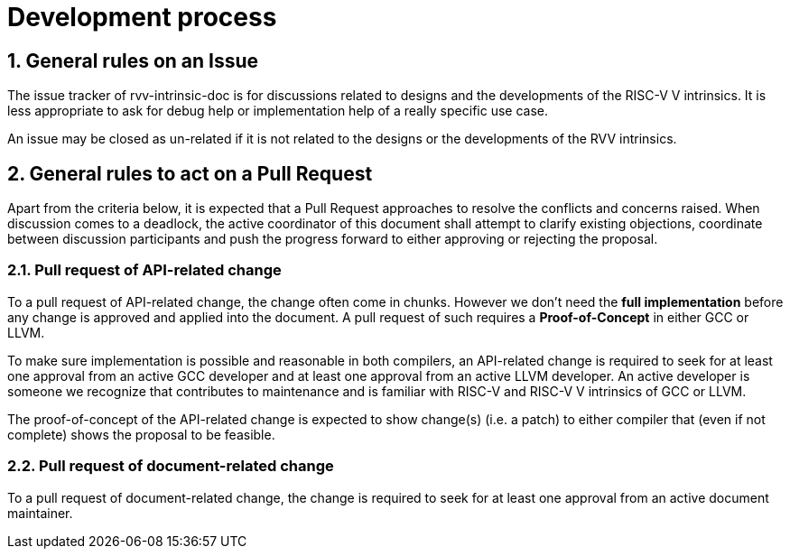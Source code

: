 = Development process
:sectnums:

:toc:

== General rules on an Issue

The issue tracker of rvv-intrinsic-doc is for discussions related to designs and the developments of the RISC-V V intrinsics. It is less appropriate to ask for debug help or implementation help of a really specific use case.

An issue may be closed as un-related if it is not related to the designs or the developments of the RVV intrinsics.

== General rules to act on a Pull Request

Apart from the criteria below, it is expected that a Pull Request approaches to resolve the conflicts and concerns raised. When discussion comes to a deadlock, the active coordinator of this document shall attempt to clarify existing objections, coordinate between discussion participants and push the progress forward to either approving or rejecting the proposal.

=== Pull request of API-related change

To a pull request of API-related change, the change often come in chunks. However we don't need the **full implementation** before any change is approved and applied into the document. A pull request of such requires a **Proof-of-Concept** in either GCC or LLVM.

To make sure implementation is possible and reasonable in both compilers, an API-related change is required to seek for at least one approval from an active GCC developer and at least one approval from an active LLVM developer. An active developer is someone we recognize that contributes to maintenance and is familiar with RISC-V and RISC-V V intrinsics of GCC or LLVM.

The proof-of-concept of the API-related change is expected to show change(s) (i.e. a patch) to either compiler that (even if not complete) shows the proposal to be feasible.

=== Pull request of document-related change

To a pull request of document-related change, the change is required to seek for at least one approval from an active document maintainer.

